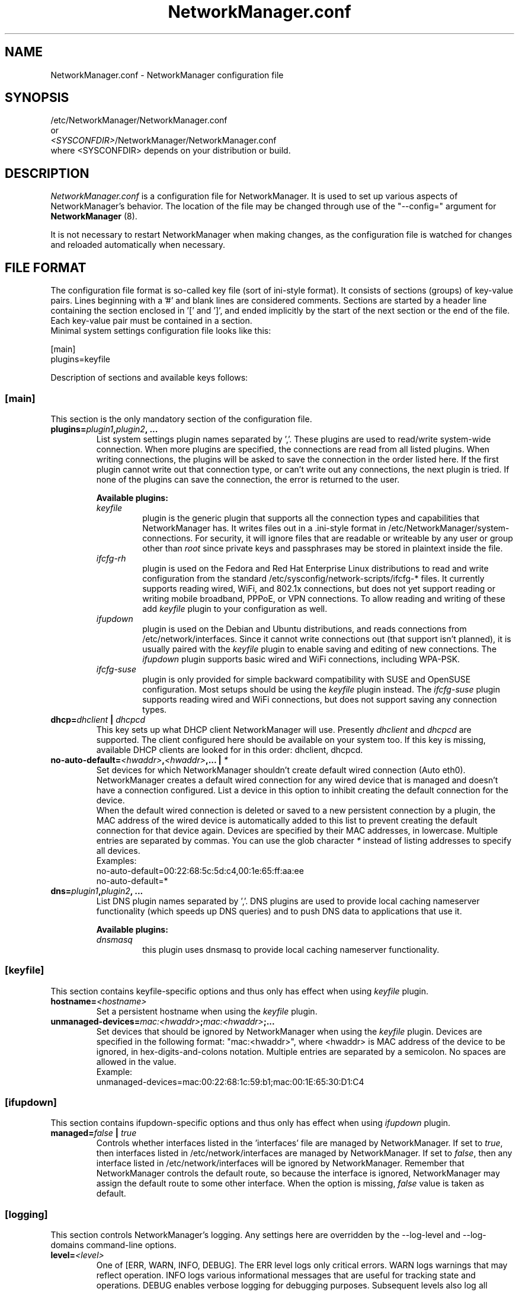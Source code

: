 .\" NetworkManager.conf(5) manual page
.\"
.\" Copyright (C) 2010 Red Hat, Inc.
.\"
.TH "NetworkManager.conf" "5" "23 November 2010" ""
.SH NAME
NetworkManager.conf \- NetworkManager configuration file
.SH SYNOPSIS
/etc/NetworkManager/NetworkManager.conf
.br
or
.br
\fI<SYSCONFDIR>\fP/NetworkManager/NetworkManager.conf
.br
where <SYSCONFDIR> depends on your distribution or build.
.SH DESCRIPTION
.P
.I NetworkManager.conf
is a configuration file for NetworkManager. It is used to set up various
aspects of NetworkManager's behavior. The location of
the file may be changed through use of the "\-\-config=" argument for
\fBNetworkManager\fP (8).

It is not necessary to restart NetworkManager when making changes, as the
configuration file is watched for changes and reloaded automatically when necessary.
.SH "FILE FORMAT"
.P
The configuration file format is so-called key file (sort of ini-style format).
It consists of sections (groups) of key-value pairs. Lines beginning with a '#' and blank
lines are considered comments. Sections are started by a header line containing
the section enclosed in '[' and ']', and ended implicitly by the start of
the next section or the end of the file. Each key-value pair must be contained
in a section.
.br
Minimal system settings configuration file looks like this:
.P
.nf
[main]
plugins=keyfile
.fi
.P
Description of sections and available keys follows:
.SS [main]
This section is the only mandatory section of the configuration file.
.TP
.B plugins=\fIplugin1\fP,\fIplugin2\fP, ...
List system settings plugin names separated by ','. These plugins are used to
read/write system-wide connection. When more plugins are specified, the
connections are read from all listed plugins. When writing connections, the
plugins will be asked to save the connection in the order listed here. If the
first plugin cannot write out that connection type, or can't write out any
connections, the next plugin is tried. If none of the plugins can save the
connection, the error is returned to the user.
.P
.RS
.B "Available plugins:"
.br
.TP 
.I keyfile
plugin is the generic plugin that supports all the connection types and
capabilities that NetworkManager has. It writes files out in a .ini-style format in
/etc/NetworkManager/system-connections. For security, it will ignore files
that are readable or writeable by any user or group other than
.I root
since private keys and passphrases may be stored in plaintext inside the file.
.TP 
.I ifcfg\-rh
plugin is used on the Fedora and Red Hat Enterprise Linux distributions
to read and write configuration from the standard /etc/sysconfig/network-scripts/ifcfg-* files.
It currently supports reading wired, WiFi, and 802.1x connections, but does not yet support reading
or writing mobile broadband, PPPoE, or VPN connections. To allow reading and writing of these
add \fIkeyfile\fP plugin to your configuration as well.
.TP
.I ifupdown
plugin is used on the Debian and Ubuntu distributions, and reads connections from
/etc/network/interfaces. Since it cannot write connections out (that support isn't planned),
it is usually paired with the \fIkeyfile\fP plugin to enable saving and editing of new connections.
The \fIifupdown\fP plugin supports basic wired and WiFi connections, including WPA-PSK.
.TP
.I ifcfg\-suse
plugin is only provided for simple backward compatibility with SUSE and OpenSUSE configuration.
Most setups should be using the \fIkeyfile\fP plugin instead. The \fIifcfg\-suse\fP plugin supports
reading wired and WiFi connections, but does not support saving any connection types.
.RE
.TP
.B dhcp=\fIdhclient\fP | \fIdhcpcd\fP
This key sets up what DHCP client NetworkManager will use. Presently
\fIdhclient\fP and \fIdhcpcd\fP are supported. The client configured here should
be available on your system too. If this key is missing, available DHCP clients
are looked for in this order: dhclient, dhcpcd.
.TP
.B no-auto-default=\fI<hwaddr>\fP,\fI<hwaddr>\fP,... | \fI*\fP
Set devices for which NetworkManager shouldn't create default wired connection
(Auto eth0). NetworkManager creates a default wired connection for any wired
device that is managed and doesn't have a connection configured. List a device
in this option to inhibit creating the default connection for the device.
.br
When the default wired connection is deleted or saved to a new persistent connection
by a plugin, the MAC address of the wired device is automatically added to this list
to prevent creating the default connection for that device again.
Devices are specified by their MAC addresses, in lowercase. Multiple
entries are separated by commas. You can use the glob character \fI*\fP instead
of listing addresses to specify all devices.
.br
Examples:
.nf
no-auto-default=00:22:68:5c:5d:c4,00:1e:65:ff:aa:ee
no-auto-default=*
.fi
.TP
.B dns=\fIplugin1\fP,\fIplugin2\fP, ...
List DNS plugin names separated by ','. DNS plugins are used to provide local
caching nameserver functionality (which speeds up DNS queries) and to push
DNS data to applications that use it.
.P
.RS
.B "Available plugins:"
.br
.TP
.I dnsmasq
this plugin uses dnsmasq to provide local caching nameserver functionality.
.RE
.SS [keyfile]
This section contains keyfile-specific options and thus only has effect when using \fIkeyfile\fP plugin.
.TP
.B hostname=\fI<hostname>\fP
Set a persistent hostname when using the \fIkeyfile\fP plugin.
.TP
.B unmanaged-devices=\fImac:<hwaddr>\fP;\fImac:<hwaddr>\fP;...
Set devices that should be ignored by NetworkManager when using the \fIkeyfile\fP
plugin. Devices are specified in the following format: "mac:<hwaddr>", where
<hwaddr> is MAC address of the device to be ignored, in hex-digits-and-colons notation.
Multiple entries are separated by a semicolon. No spaces are allowed in the value.
.br
Example:
.nf
unmanaged-devices=mac:00:22:68:1c:59:b1;mac:00:1E:65:30:D1:C4
.fi
.SS [ifupdown]
This section contains ifupdown-specific options and thus only has effect when using \fIifupdown\fP plugin.
.TP
.B managed=\fIfalse\fP | \fItrue\fP
Controls whether interfaces listed in the 'interfaces' file are managed by NetworkManager.
If set to \fItrue\fP, then interfaces listed in /etc/network/interfaces are managed by NetworkManager.
If set to \fIfalse\fP, then any interface listed in /etc/network/interfaces will be
ignored by NetworkManager. Remember that NetworkManager controls the default route,
so because the interface is ignored, NetworkManager may assign the default route to
some other interface.
When the option is missing, \fIfalse\fP value is taken as default.
.SS [logging]
This section controls NetworkManager's logging.  Any settings here are
overridden by the \-\-log\-level and \-\-log\-domains command-line options.
.TP
.B level=\fI<level>\fP
One of [ERR, WARN, INFO, DEBUG].  The ERR level logs only critical errors.  WARN
logs warnings that may reflect operation.  INFO logs various informational
messages that are useful for tracking state and operations.  DEBUG enables
verbose logging for debugging purposes.  Subsequent levels also log all messages
from earlier levels; thus setting the log level to INFO also logs error and
warning messages.
.TP
.B domains=\fI<domain1>,<domain2>, ...\fP
The following log domains are available: [NONE, HW, RFKILL, ETHER, WIFI, BT, MB,
DHCP4, DHCP6, PPP, WIFI_SCAN, IP4, IP6, AUTOIP4, DNS, VPN, SHARING, SUPPLICANT,
USER_SET, SYS_SET, SUSPEND, CORE, DEVICE, OLPC].  When "NONE" is given by itself,
logging is disabled.  MB = Mobile Broadband, USER_SET = user settings operations
and communication, SYS_SET = system settings service operations, OLPC = OLPC
Mesh device operations, CORE = core daemon operations, DEVICE = activation and
general interface operations.
.SH "SEE ALSO"
.BR http://live.gnome.org/NetworkManager/SystemSettings
.sp
.BR NetworkManager (8),
.BR nm\-tool (1).
